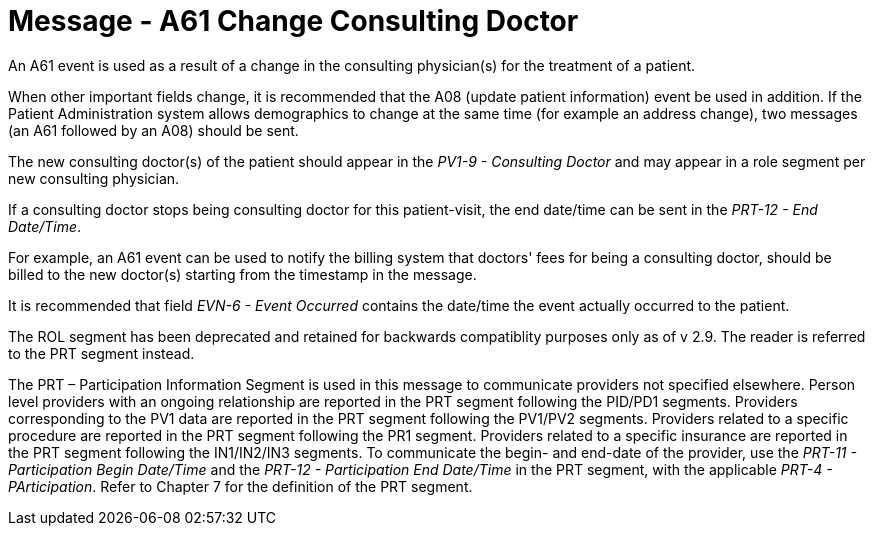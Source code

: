 = Message - A61 Change Consulting Doctor
:v291_section: "3.3.61"
:v2_section_name: "ADT/ACK - Change Consulting Doctor (Event A61)"
:generated: "Thu, 01 Aug 2024 15:25:17 -0600"

An A61 event is used as a result of a change in the consulting physician(s) for the treatment of a patient.

When other important fields change, it is recommended that the A08 (update patient information) event be used in addition. If the Patient Administration system allows demographics to change at the same time (for example an address change), two messages (an A61 followed by an A08) should be sent.

The new consulting doctor(s) of the patient should appear in the _PV1-9 - Consulting Doctor_ and may appear in a role segment per new consulting physician.

If a consulting doctor stops being consulting doctor for this patient-visit, the end date/time can be sent in the _PRT-12 - End Date/Time_.

For example, an A61 event can be used to notify the billing system that doctors' fees for being a consulting doctor, should be billed to the new doctor(s) starting from the timestamp in the message.

It is recommended that field _EVN-6 - Event Occurred_ contains the date/time the event actually occurred to the patient.

The ROL segment has been deprecated and retained for backwards compatiblity purposes only as of v 2.9. The reader is referred to the PRT segment instead.

The PRT – Participation Information Segment is used in this message to communicate providers not specified elsewhere. Person level providers with an ongoing relationship are reported in the PRT segment following the PID/PD1 segments. Providers corresponding to the PV1 data are reported in the PRT segment following the PV1/PV2 segments. Providers related to a specific procedure are reported in the PRT segment following the PR1 segment. Providers related to a specific insurance are reported in the PRT segment following the IN1/IN2/IN3 segments. To communicate the begin- and end-date of the provider, use the _PRT-11 - Participation Begin Date/Time_ and the _PRT-12 - Participation End Date/Time_ in the PRT segment, with the applicable _PRT-4 - PArticipation_. Refer to Chapter 7 for the definition of the PRT segment.

[tabset]



[ack_message_structure-table]



